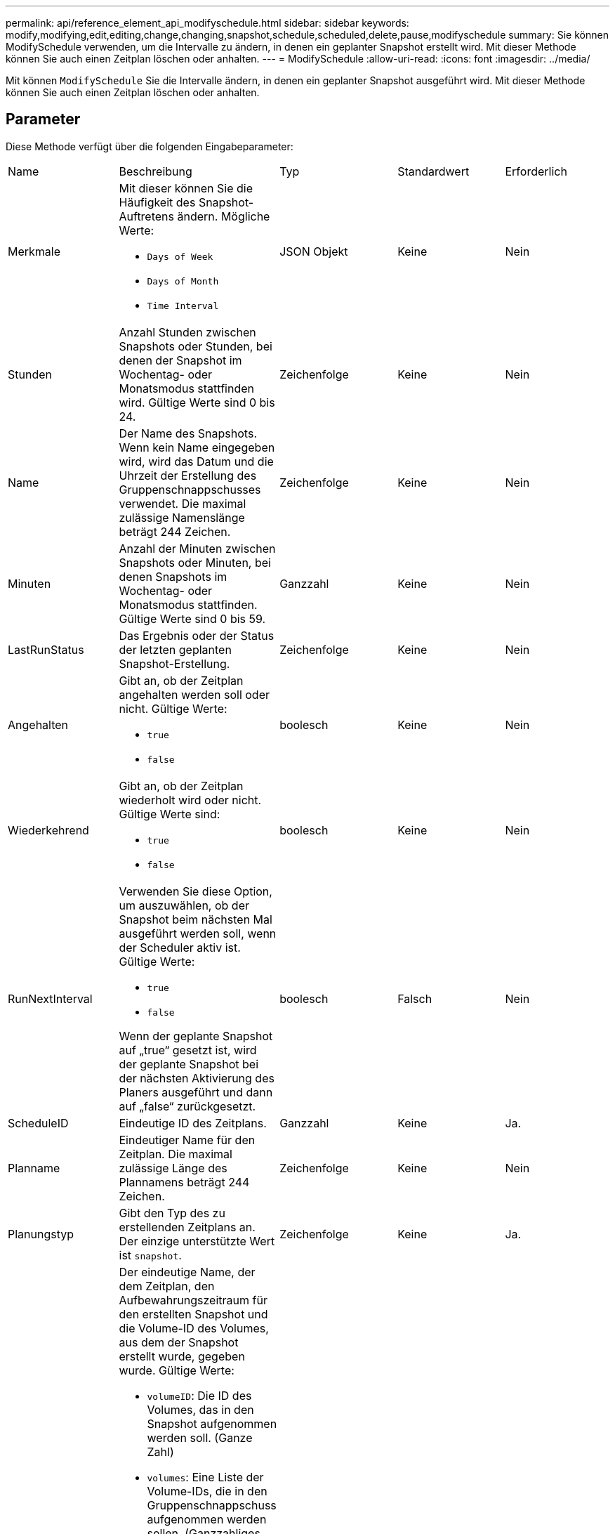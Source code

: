 ---
permalink: api/reference_element_api_modifyschedule.html 
sidebar: sidebar 
keywords: modify,modifying,edit,editing,change,changing,snapshot,schedule,scheduled,delete,pause,modifyschedule 
summary: Sie können ModifySchedule verwenden, um die Intervalle zu ändern, in denen ein geplanter Snapshot erstellt wird. Mit dieser Methode können Sie auch einen Zeitplan löschen oder anhalten. 
---
= ModifySchedule
:allow-uri-read: 
:icons: font
:imagesdir: ../media/


[role="lead"]
Mit können `ModifySchedule` Sie die Intervalle ändern, in denen ein geplanter Snapshot ausgeführt wird. Mit dieser Methode können Sie auch einen Zeitplan löschen oder anhalten.



== Parameter

Diese Methode verfügt über die folgenden Eingabeparameter:

|===


| Name | Beschreibung | Typ | Standardwert | Erforderlich 


 a| 
Merkmale
 a| 
Mit dieser können Sie die Häufigkeit des Snapshot-Auftretens ändern. Mögliche Werte:

* `Days of Week`
* `Days of Month`
* `Time Interval`

 a| 
JSON Objekt
 a| 
Keine
 a| 
Nein



 a| 
Stunden
 a| 
Anzahl Stunden zwischen Snapshots oder Stunden, bei denen der Snapshot im Wochentag- oder Monatsmodus stattfinden wird. Gültige Werte sind 0 bis 24.
 a| 
Zeichenfolge
 a| 
Keine
 a| 
Nein



 a| 
Name
 a| 
Der Name des Snapshots. Wenn kein Name eingegeben wird, wird das Datum und die Uhrzeit der Erstellung des Gruppenschnappschusses verwendet. Die maximal zulässige Namenslänge beträgt 244 Zeichen.
 a| 
Zeichenfolge
 a| 
Keine
 a| 
Nein



 a| 
Minuten
 a| 
Anzahl der Minuten zwischen Snapshots oder Minuten, bei denen Snapshots im Wochentag- oder Monatsmodus stattfinden. Gültige Werte sind 0 bis 59.
 a| 
Ganzzahl
 a| 
Keine
 a| 
Nein



| LastRunStatus | Das Ergebnis oder der Status der letzten geplanten Snapshot-Erstellung. | Zeichenfolge | Keine | Nein 


 a| 
Angehalten
 a| 
Gibt an, ob der Zeitplan angehalten werden soll oder nicht. Gültige Werte:

* `true`
* `false`

 a| 
boolesch
 a| 
Keine
 a| 
Nein



 a| 
Wiederkehrend
 a| 
Gibt an, ob der Zeitplan wiederholt wird oder nicht. Gültige Werte sind:

* `true`
* `false`

 a| 
boolesch
 a| 
Keine
 a| 
Nein



 a| 
RunNextInterval
 a| 
Verwenden Sie diese Option, um auszuwählen, ob der Snapshot beim nächsten Mal ausgeführt werden soll, wenn der Scheduler aktiv ist. Gültige Werte:

* `true`
* `false`


Wenn der geplante Snapshot auf „true“ gesetzt ist, wird der geplante Snapshot bei der nächsten Aktivierung des Planers ausgeführt und dann auf „false“ zurückgesetzt.
 a| 
boolesch
 a| 
Falsch
 a| 
Nein



 a| 
ScheduleID
 a| 
Eindeutige ID des Zeitplans.
 a| 
Ganzzahl
 a| 
Keine
 a| 
Ja.



 a| 
Planname
 a| 
Eindeutiger Name für den Zeitplan. Die maximal zulässige Länge des Plannamens beträgt 244 Zeichen.
 a| 
Zeichenfolge
 a| 
Keine
 a| 
Nein



 a| 
Planungstyp
 a| 
Gibt den Typ des zu erstellenden Zeitplans an. Der einzige unterstützte Wert ist `snapshot`.
 a| 
Zeichenfolge
 a| 
Keine
 a| 
Ja.



 a| 
`scheduleInfo`
 a| 
Der eindeutige Name, der dem Zeitplan, den Aufbewahrungszeitraum für den erstellten Snapshot und die Volume-ID des Volumes, aus dem der Snapshot erstellt wurde, gegeben wurde. Gültige Werte:

* `volumeID`: Die ID des Volumes, das in den Snapshot aufgenommen werden soll. (Ganze Zahl)
* `volumes`: Eine Liste der Volume-IDs, die in den Gruppenschnappschuss aufgenommen werden sollen. (Ganzzahliges Array)
* `name`: Der zu verwendende Snapshot-Name. (Zeichenfolge)
* `enableRemoteReplication`: Gibt an, ob der Snapshot in die Remote-Replikation einbezogen werden soll. (boolesch)
* `retention`: Die Zeit, die der Snapshot in HH:mm:ss beibehalten wird Wenn leer, wird der Snapshot für immer aufbewahrt. (Zeichenfolge)
* `fifo`: Der Snapshot wird auf First-in-First-Out-Basis (FIFO) beibehalten. (Zeichenfolge)
* `ensureSerialCreation`: Geben Sie an, ob eine neue Snapshot-Erstellung zulässig sein soll, wenn eine vorherige Snapshot-Replikation ausgeführt wird. (boolesch)

 a| 
link:reference_element_api_schedule.html["Zeitplan"^]
 a| 
Keine
 a| 
Nein



 a| 
SnapMirror Label
 a| 
Das von der SnapMirror Software verwendete Etikett, um die Richtlinie zur Snapshot-Aufbewahrung auf einem SnapMirror Endpunkt anzugeben.
 a| 
Zeichenfolge
 a| 
Keine
 a| 
Nein



 a| 
ToBeDeleted
 a| 
Gibt an, ob der Zeitplan zum Löschen markiert ist. Gültige Werte:

* `true`
* `false`

 a| 
boolesch
 a| 
Keine
 a| 
Nein



 a| 
Startdatum
 a| 
Gibt das Datum an, an dem der Zeitplan zum ersten Mal gestartet wurde oder beginnt.
 a| 
ISO 8601-Datumszeichenfolge
 a| 
Keine
 a| 
Nein



 a| 
Monthdays
 a| 
Die Tage des Monats, an denen ein Schnappschuss gemacht wird. Gültige Werte sind 1 bis 31.
 a| 
Integer-Array
 a| 
Keine
 a| 
Ja.



 a| 
Wochentage
 a| 
Tag der Woche wird der Snapshot erstellt. Der Wochentag beginnt am Sonntag mit dem Wert 0 und einem Offset von 1.
 a| 
Zeichenfolge
 a| 
Keine
 a| 
Nein

|===


== Rückgabewert

Diese Methode hat den folgenden Rückgabewert:

|===


| Name | Beschreibung | Typ 


 a| 
Zeitplan
 a| 
Ein Objekt, das die geänderten Terminplanattribute enthält.
 a| 
xref:reference_element_api_schedule.adoc[Zeitplan]

|===


== Anforderungsbeispiel

[listing]
----
{
  "method": "ModifySchedule",
  "params": {
    "scheduleName" : "Chicago",
    "scheduleID" : 3
    },
  "id": 1
}
----


== Antwortbeispiel

[listing]
----
{
  "id": 1,
  "result": {
    "schedule": {
      "attributes": {
        "frequency": "Days Of Week"
            },
      "hasError": false,
      "hours": 5,
      "lastRunStatus": "Success",
      "lastRunTimeStarted": null,
      "minutes": 0,
      "monthdays": [],
      "paused": false,
      "recurring": true,
      "runNextInterval": false,
      "scheduleID": 3,
      "scheduleInfo": {
        "volumeID": "2"
            },
      "scheduleName": "Chicago",
      "scheduleType": "Snapshot",
      "startingDate": null,
      "toBeDeleted": false,
      "weekdays": [
        {
          "day": 2,
          "offset": 1
      }
      ]
    }
  }
}
----


== Neu seit Version

9,6

